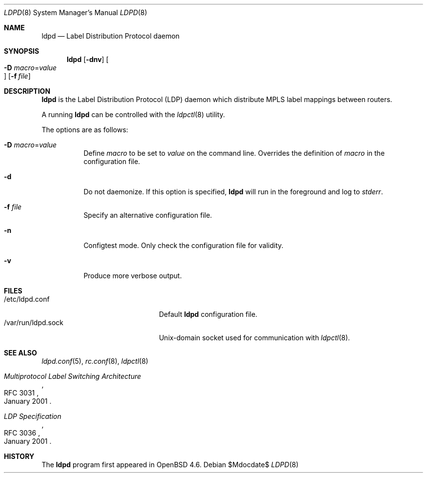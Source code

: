 .\"	$OpenBSD$
.\"
.\" Copyright (c) 2009 Michele Marchetto <michele@openbsd.org>
.\" Copyright (c) 2004, 2005, 2006 Esben Norby <norby@openbsd.org>
.\"
.\" Permission to use, copy, modify, and distribute this software for any
.\" purpose with or without fee is hereby granted, provided that the above
.\" copyright notice and this permission notice appear in all copies.
.\"
.\" THE SOFTWARE IS PROVIDED "AS IS" AND THE AUTHOR DISCLAIMS ALL WARRANTIES
.\" WITH REGARD TO THIS SOFTWARE INCLUDING ALL IMPLIED WARRANTIES OF
.\" MERCHANTABILITY AND FITNESS. IN NO EVENT SHALL THE AUTHOR BE LIABLE FOR
.\" ANY SPECIAL, DIRECT, INDIRECT, OR CONSEQUENTIAL DAMAGES OR ANY DAMAGES
.\" WHATSOEVER RESULTING FROM LOSS OF USE, DATA OR PROFITS, WHETHER IN AN
.\" ACTION OF CONTRACT, NEGLIGENCE OR OTHER TORTIOUS ACTION, ARISING OUT OF
.\" OR IN CONNECTION WITH THE USE OR PERFORMANCE OF THIS SOFTWARE.
.\"
.Dd $Mdocdate$
.Dt LDPD 8
.Os
.Sh NAME
.Nm ldpd
.Nd "Label Distribution Protocol daemon"
.Sh SYNOPSIS
.Nm
.Op Fl dnv
.Oo Xo
.Fl D Ar macro Ns = Ns Ar value Oc
.Xc
.Op Fl f Ar file
.Sh DESCRIPTION
.Nm
is the Label Distribution Protocol
.Pq LDP
daemon which distribute MPLS label mappings between routers.
.Pp
A running
.Nm
can be controlled with the
.Xr ldpctl 8
utility.
.Pp
The options are as follows:
.Bl -tag -width Ds
.It Fl D Ar macro Ns = Ns Ar value
Define
.Ar macro
to be set to
.Ar value
on the command line.
Overrides the definition of
.Ar macro
in the configuration file.
.It Fl d
Do not daemonize.
If this option is specified,
.Nm
will run in the foreground and log to
.Em stderr .
.It Fl f Ar file
Specify an alternative configuration file.
.It Fl n
Configtest mode.
Only check the configuration file for validity.
.It Fl v
Produce more verbose output.
.El
.Sh FILES
.Bl -tag -width "/var/run/ldpd.sockXX" -compact
.It /etc/ldpd.conf
Default
.Nm
configuration file.
.It /var/run/ldpd.sock
Unix-domain socket used for communication with
.Xr ldpctl 8 .
.El
.Sh SEE ALSO
.Xr ldpd.conf 5 ,
.Xr rc.conf 8 ,
.Xr ldpctl 8
.Rs
.%R RFC 3031
.%T Multiprotocol Label Switching Architecture
.%D January 2001
.Re
.Rs
.%R RFC 3036
.%T LDP Specification
.%D January 2001
.Re
.Sh HISTORY
The
.Nm
program first appeared in
.Ox 4.6 .
